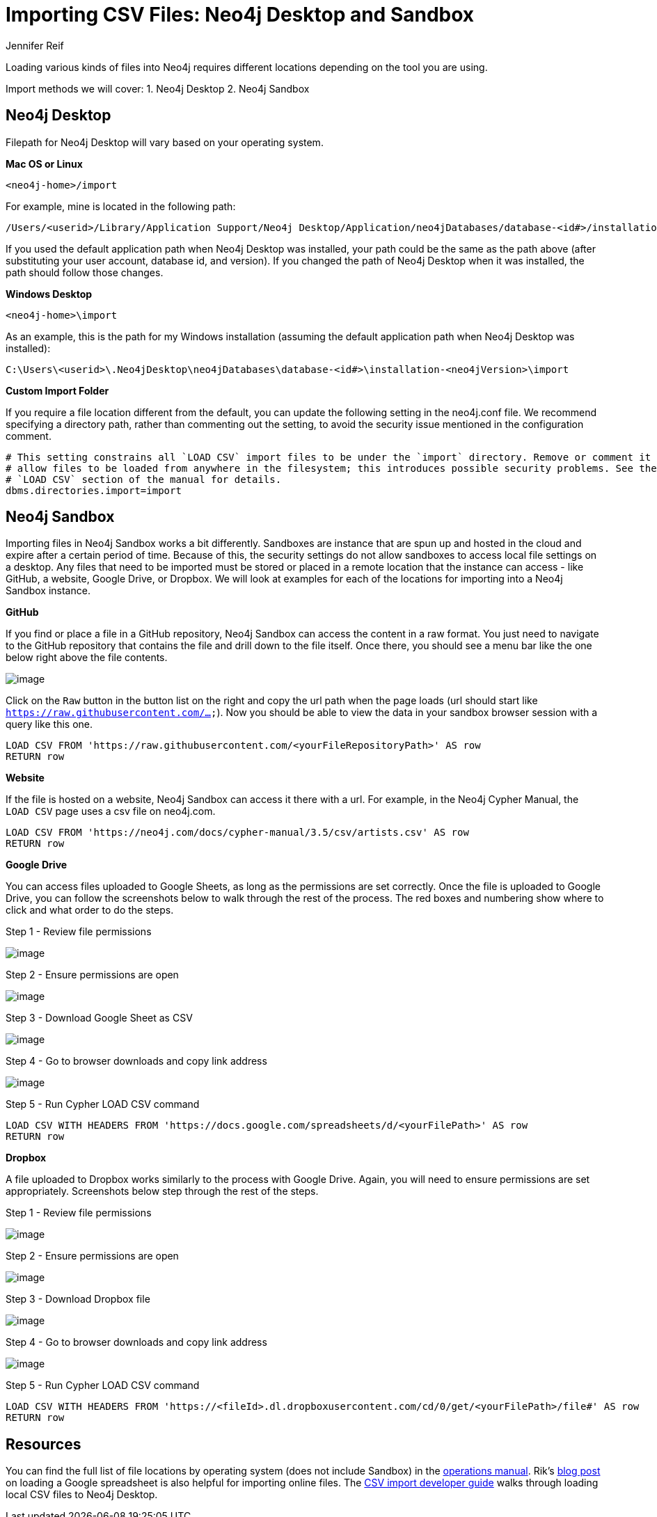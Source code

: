= Importing CSV Files: Neo4j Desktop and Sandbox
:slug: import-csv-locations
:author: Jennifer Reif
:twitter: @jmhreif
:neo4j-versions: 3.4, 3.5
:tags: load csv, import, cypher
:category: import-export

Loading various kinds of files into Neo4j requires different locations depending on the tool you are using.

Import methods we will cover: 1. Neo4j Desktop 2. Neo4j Sandbox

== Neo4j Desktop

Filepath for Neo4j Desktop will vary based on your operating system.

*Mac OS or Linux*

`<neo4j-home>/import`

For example, mine is located in the following path:

....
/Users/<userid>/Library/Application Support/Neo4j Desktop/Application/neo4jDatabases/database-<id#>/installation-<neo4jVersion>/import
....

If you used the default application path when Neo4j Desktop was installed, your path could be the same as the path above (after substituting your user account, database id, and version). If you changed the path of Neo4j Desktop when it was installed, the path should follow those changes.

*Windows Desktop*

`<neo4j-home>\import`

As an example, this is the path for my Windows installation (assuming the default application path when Neo4j Desktop was installed):

....
C:\Users\<userid>\.Neo4jDesktop\neo4jDatabases\database-<id#>\installation-<neo4jVersion>\import
....

*Custom Import Folder*

If you require a file location different from the default, you can update the following setting in the neo4j.conf file. We recommend specifying a directory path, rather than commenting out the setting, to avoid the security issue mentioned in the configuration comment.

[source,properties]
----
# This setting constrains all `LOAD CSV` import files to be under the `import` directory. Remove or comment it out to
# allow files to be loaded from anywhere in the filesystem; this introduces possible security problems. See the
# `LOAD CSV` section of the manual for details.
dbms.directories.import=import
----

== Neo4j Sandbox

Importing files in Neo4j Sandbox works a bit differently. Sandboxes are instance that are spun up and hosted in the cloud and expire after a certain period of time. Because of this, the security settings do not allow sandboxes to access local file settings on a desktop. Any files that need to be imported must be stored or placed in a remote location that the instance can access - like GitHub, a website, Google Drive, or Dropbox. We will look at examples for each of the locations for importing into a Neo4j Sandbox instance.

*GitHub*

If you find or place a file in a GitHub repository, Neo4j Sandbox can access the content in a raw format. You just need to navigate to the GitHub repository that contains the file and drill down to the file itself. Once there, you should see a menu bar like the one below right above the file contents.

image::https://s3.amazonaws.com/dev.assets.neo4j.com/wp-content/uploads/import-csv-locations-gh.jpg[image,role="popup-link"]

Click on the `Raw` button in the button list on the right and copy the url path when the page loads (url should start like `https://raw.githubusercontent.com/...`). Now you should be able to view the data in your sandbox browser session with a query like this one.

[source,cypher]
----
LOAD CSV FROM 'https://raw.githubusercontent.com/<yourFileRepositoryPath>' AS row
RETURN row
----

*Website*

If the file is hosted on a website, Neo4j Sandbox can access it there with a url. For example, in the Neo4j Cypher Manual, the `LOAD CSV` page uses a csv file on neo4j.com.

[source,cypher]
----
LOAD CSV FROM 'https://neo4j.com/docs/cypher-manual/3.5/csv/artists.csv' AS row
RETURN row
----

*Google Drive*

You can access files uploaded to Google Sheets, as long as the permissions are set correctly. Once the file is uploaded to Google Drive, you can follow the screenshots below to walk through the rest of the process. The red boxes and numbering show where to click and what order to do the steps.

.Step 1 - Review file permissions
image:https://s3.amazonaws.com/dev.assets.neo4j.com/wp-content/uploads/sandbox_gdownload1.jpg[image,role="popup-link"]

.Step 2 - Ensure permissions are open
image:https://s3.amazonaws.com/dev.assets.neo4j.com/wp-content/uploads/sandbox_gdownload2.jpg[image,role="popup-link"]

.Step 3 - Download Google Sheet as CSV
image:https://s3.amazonaws.com/dev.assets.neo4j.com/wp-content/uploads/sandbox_gdownload3.jpg[image,role="popup-link"]

.Step 4 - Go to browser downloads and copy link address
image:https://s3.amazonaws.com/dev.assets.neo4j.com/wp-content/uploads/sandbox_gdownload4.jpg[image,role="popup-link"]

.Step 5 - Run Cypher LOAD CSV command
[source,cypher]
----
LOAD CSV WITH HEADERS FROM 'https://docs.google.com/spreadsheets/d/<yourFilePath>' AS row
RETURN row
----

*Dropbox*

A file uploaded to Dropbox works similarly to the process with Google Drive. Again, you will need to ensure permissions are set appropriately. Screenshots below step through the rest of the steps.

.Step 1 - Review file permissions
image:https://s3.amazonaws.com/dev.assets.neo4j.com/wp-content/uploads/sandbox_ddownload1.jpg[image,role="popup-link"]

.Step 2 - Ensure permissions are open
image:https://s3.amazonaws.com/dev.assets.neo4j.com/wp-content/uploads/sandbox_ddownload2.jpg[image,role="popup-link"]

.Step 3 - Download Dropbox file
image:https://s3.amazonaws.com/dev.assets.neo4j.com/wp-content/uploads/sandbox_ddownload3.jpg[image,role="popup-link"]

.Step 4 - Go to browser downloads and copy link address
image:https://s3.amazonaws.com/dev.assets.neo4j.com/wp-content/uploads/sandbox_ddownload4.jpg[image,role="popup-link"]

.Step 5 - Run Cypher LOAD CSV command
[source,cypher]
----
LOAD CSV WITH HEADERS FROM 'https://<fileId>.dl.dropboxusercontent.com/cd/0/get/<yourFilePath>/file#' AS row
RETURN row
----

== Resources

You can find the full list of file locations by operating system (does not include Sandbox) in the https://neo4j.com/docs/operations-manual/current/configuration/file-locations/[operations manual^]. Rik's http://blog.bruggen.com/2014/07/using-loadcsv-to-import-data-from.html[blog post^] on loading a Google spreadsheet is also helpful for importing online files. The https://neo4j.com/developer/desktop-csv-import/[CSV import developer guide^] walks through loading local CSV files to Neo4j Desktop.

